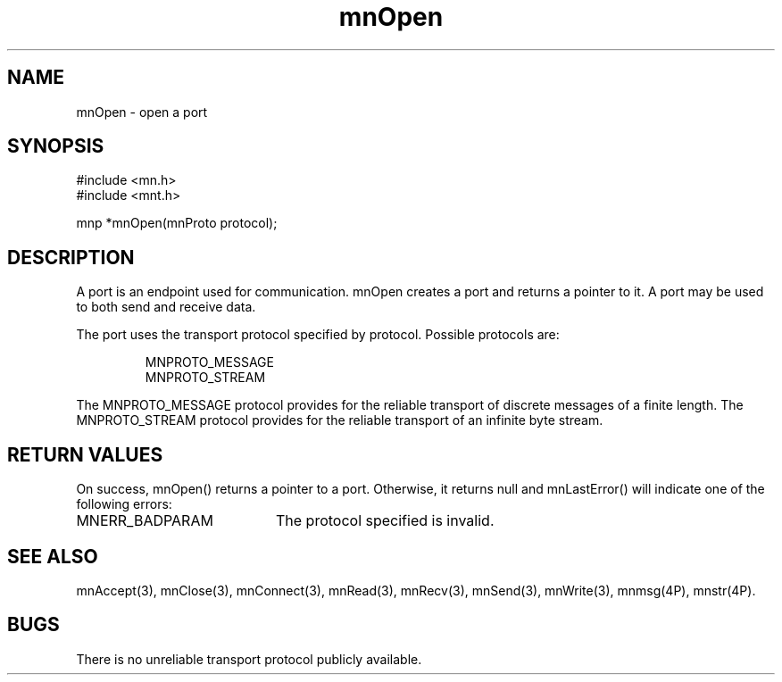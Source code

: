 .TH mnOpen 3 "31 August 1994"
.SH NAME
mnOpen - open a port
.SH SYNOPSIS
.nf
#include <mn.h>
#include <mnt.h>
.LP
mnp *mnOpen(mnProto protocol);
.SH DESCRIPTION
A port is an endpoint used for communication.  mnOpen creates a port
and returns a pointer to it.  A port may be used to both send and
receive data.
.LP
The port uses the transport protocol specified by protocol.  Possible
protocols are:
.LP
.RS
.nf
MNPROTO_MESSAGE
MNPROTO_STREAM
.fi
.RE
.LP
The MNPROTO_MESSAGE protocol provides for the reliable transport of
discrete messages of a finite length.  The MNPROTO_STREAM protocol
provides for the reliable transport of an infinite byte stream. 
.SH RETURN VALUES
On success, mnOpen() returns a pointer to a port.  Otherwise, it
returns null and mnLastError() will indicate one of the following
errors:
.TP 20
MNERR_BADPARAM
The protocol specified is invalid.
.SH SEE ALSO
mnAccept(3), mnClose(3), mnConnect(3), mnRead(3), mnRecv(3),
mnSend(3), mnWrite(3), mnmsg(4P), mnstr(4P).
.SH BUGS
There is no unreliable transport protocol publicly available.
